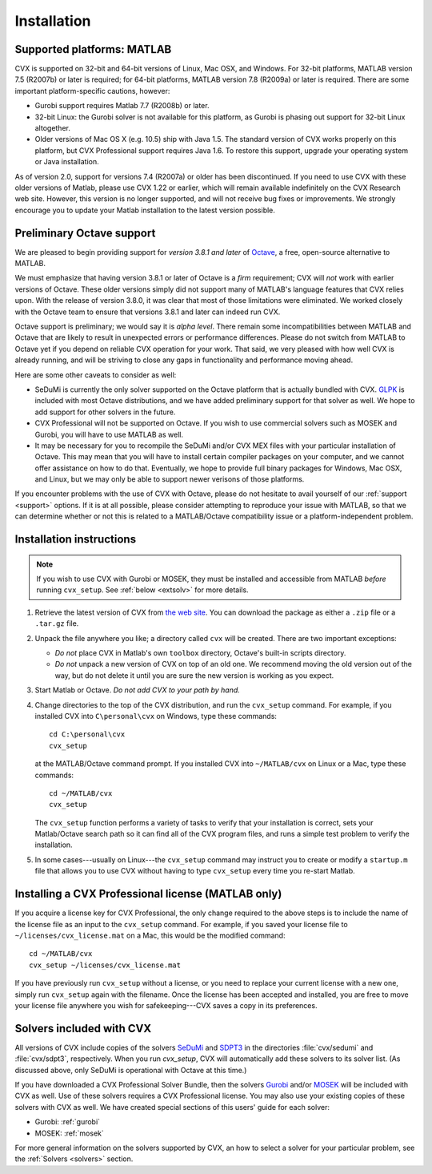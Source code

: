 .. index::
	single: Installation
	single: CVX; installing

.. _install:

============
Installation
============
	
Supported platforms: MATLAB
---------------------------

.. index::
	single: Platforms
	single: Matlab; versions
	single: Windows
	single: Linux
	single: Mac
	
CVX is supported on 32-bit and 64-bit versions of Linux, Mac OSX, and Windows. For 32-bit
platforms, MATLAB version 7.5 (R2007b) or later is required; for 64-bit platforms, MATLAB
version 7.8 (R2009a) or later is required. There are some important platform-specific
cautions, however:

- Gurobi support requires Matlab 7.7 (R2008b) or later.

- 32-bit Linux: the Gurobi solver is not available for this platform, as Gurobi is phasing
  out support for 32-bit Linux altogether.

- Older versions of Mac OS X (e.g. 10.5) ship with Java 1.5. The standard version of
  CVX works properly on this platform, but CVX Professional support requires Java 1.6.
  To restore this support, upgrade your operating system or Java installation.
  
As of version 2.0, support for versions 7.4 (R2007a) or older has been discontinued.
If you need to use CVX with these older versions of Matlab, please use CVX 1.22 or 
earlier, which will remain available indefinitely on the CVX Research web site. However,
this version is no longer supported, and will not receive bug fixes or improvements. 
We strongly encourage you to update your Matlab installation to the latest version
possible.

.. _octave:

Preliminary Octave support
--------------------------

.. index::
  single: Octave; versions

We are pleased to begin providing support for *version 3.8.1 and later* of 
`Octave <http://www.gnu.org/software/octave/>`_, a free, open-source alternative to MATLAB.

We must emphasize that having version 3.8.1 or later of Octave is a *firm*
requirement; CVX will *not* work with earlier versions of Octave. These older
versions simply did not support many of MATLAB's language features that CVX
relies upon. With the release of version 3.8.0, it was clear that most of
those limitations were eliminated. We worked closely with the Octave team
to ensure that versions 3.8.1 and later can indeed run CVX.

Octave support is preliminary; we would say it is *alpha level*.
There remain some incompatibilities between MATLAB and Octave that are likely to result
in unexpected errors or performance differences. Please do not switch from MATLAB to 
Octave yet if you depend on reliable CVX operation for your work. That said, we
very pleased with how well CVX is already running, and will be striving to 
close any gaps in functionality and performance moving ahead.

Here are some other caveats to consider as well:

- SeDuMi is currently the only solver supported on the Octave platform that is actually
  bundled with CVX. `GLPK <http://www.gnu.org/software/glpk/>`_ is included with most
  Octave distributions, and we have added preliminary support for that solver as well.
  We hope to add support for other solvers in the future.

- CVX Professional will not be supported on Octave. If you wish to use commercial
  solvers such as MOSEK and Gurobi, you will have to use MATLAB as well.

- It may be necessary for you to recompile the SeDuMi and/or CVX MEX files with your
  particular installation of Octave. This may mean that you will have to install
  certain compiler packages on your computer, and we cannot offer assistance on
  how to do that. Eventually, we hope to provide full binary packages for Windows,
  Mac OSX, and Linux, but we may only be able to support
  newer verisons of those platforms.

If you encounter problems with the use of CVX with Octave, please do not hesitate
to avail yourself of our :ref:`support <support>` options. If it is at all possible,
please consider attempting to reproduce your issue with MATLAB, so that we can determine
whether or not this is related to a MATLAB/Octave compatibility issue or a
platform-independent problem.

Installation instructions
-------------------------

.. index:: cvx_setup

.. note ::

	If you wish to use CVX with Gurobi or MOSEK, they must be installed and accessible
	from MATLAB *before* running ``cvx_setup``. See :ref:`below <extsolv>` for more details.

1. Retrieve the latest version of CVX from `the web site <http://cvxr.com/cvx/download>`_.
   You can download the package as either a ``.zip`` file or a ``.tar.gz`` file.
   
2. Unpack the file anywhere you like; a directory called ``cvx`` will be
   created. There are two important exceptions: 
   
   - *Do not* place CVX in Matlab's own ``toolbox`` directory, Octave's built-in
     scripts directory.
   - *Do not* unpack a new version of CVX on top of an old one. We recommend moving the
     old version out of the way, but do not delete it until you are sure the new 
     version is working as you expect.

3. Start Matlab or Octave. *Do not add CVX to your path by hand.*

4. Change directories to the top of the CVX distribution, and run  the ``cvx_setup``
   command. For example, if you installed CVX into ``C\personal\cvx`` on
   Windows, type these commands:

   ::

       cd C:\personal\cvx
       cvx_setup

   at the MATLAB/Octave command prompt. If you installed CVX into
   ``~/MATLAB/cvx`` on Linux or a Mac, type these commands:
   
   ::

       cd ~/MATLAB/cvx
       cvx_setup
       
   The ``cvx_setup`` function performs a variety of tasks to verify that your 
   installation is correct, sets your Matlab/Octave search path so it can find all of the CVX 
   program files, and runs a simple test problem to verify the installation.       
       
5. In some cases---usually on Linux---the ``cvx_setup`` command may instruct you to 
   create or modify a ``startup.m`` file that allows you to use CVX without having
   to type ``cvx_setup`` every time you re-start Matlab.

.. index:: License; installing

.. _licinstall:

Installing a CVX Professional license (MATLAB only)
---------------------------------------------------

If you acquire a license key for CVX Professional, the only change required to the above
steps is to include the name of the license file as an input to the ``cvx_setup`` command.
For example, if you saved your license file to ``~/licenses/cvx_license.mat`` on a Mac,
this would be the modified command:

::

       cd ~/MATLAB/cvx
       cvx_setup ~/licenses/cvx_license.mat
       
If you have previously run ``cvx_setup`` without a license, or you need to replace your
current license with a new one, simply run ``cvx_setup`` again with the filename.
Once the license has been accepted and installed, you are free to move your license 
file anywhere you wish for safekeeping---CVX saves a copy in its preferences.

.. index::
	single: SeDuMi
	single: Solvers; SeDuMi
	single: SDPT3
	single: Solvers; SDPT3
	single: MOSEK
	single: Solvers; MOSEK
	single: Gurobi
	single: Solvers; Gurobi
	single: Solvers; included
	single: Solvers
	
.. _extsolv:

Solvers included with CVX
-------------------------

All versions of CVX include copies of the solvers
`SeDuMi <http://sedumi.ie.lehigh.edu/>`_
and 
`SDPT3 <http://www.math.nus.edu.sg/~mattohkc/sdpt3.html>`_
in the directories :file:`cvx/sedumi` and :file:`cvx/sdpt3`, respectively. When you
run `cvx_setup`, CVX will automatically add these solvers to its solver list.
(As discussed above, only SeDuMi is operational with Octave at this time.)

If you have downloaded a CVX Professional Solver Bundle, then the solvers 
`Gurobi <http://gurobi.com>`_
and/or 
`MOSEK <http://mosek.com>`_ will be included with CVX as well. Use of these
solvers requires a CVX Professional license. You may also use your existing
copies of these solvers with CVX as well. We have created special sections of
this users' guide for each solver:

* Gurobi: :ref:`gurobi`
* MOSEK: :ref:`mosek`

For more general information on the solvers supported by CVX, an how to select a
solver for your particular problem, see the :ref:`Solvers <solvers>` section.
